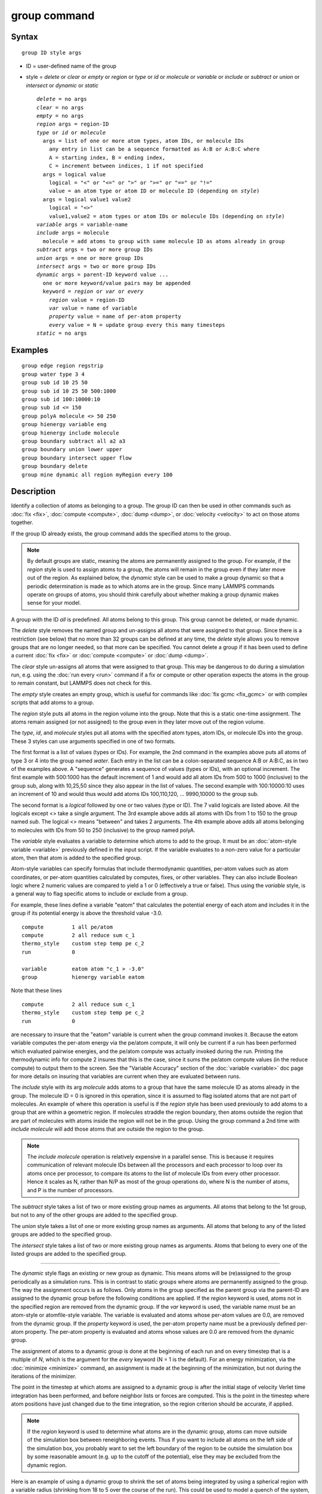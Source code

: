 .. index:: group

group command
=============

Syntax
""""""


.. parsed-literal::

   group ID style args

* ID = user-defined name of the group
* style = *delete* or *clear* or *empty* or *region* or         *type* or *id* or *molecule* or *variable* or         *include* or *subtract* or *union* or *intersect* or         *dynamic* or *static*
  
  .. parsed-literal::
  
       *delete* = no args
       *clear* = no args
       *empty* = no args
       *region* args = region-ID
       *type* or *id* or *molecule*
         args = list of one or more atom types, atom IDs, or molecule IDs
           any entry in list can be a sequence formatted as A:B or A:B:C where
           A = starting index, B = ending index,
           C = increment between indices, 1 if not specified
         args = logical value
           logical = "<" or "<=" or ">" or ">=" or "==" or "!="
           value = an atom type or atom ID or molecule ID (depending on *style*\ )
         args = logical value1 value2
           logical = "<>"
           value1,value2 = atom types or atom IDs or molecule IDs (depending on *style*\ )
       *variable* args = variable-name
       *include* args = molecule
         molecule = add atoms to group with same molecule ID as atoms already in group
       *subtract* args = two or more group IDs
       *union* args = one or more group IDs
       *intersect* args = two or more group IDs
       *dynamic* args = parent-ID keyword value ...
         one or more keyword/value pairs may be appended
         keyword = *region* or *var* or *every*
           *region* value = region-ID
           *var* value = name of variable
           *property* value = name of per-atom property
           *every* value = N = update group every this many timesteps
       *static* = no args



Examples
""""""""


.. parsed-literal::

   group edge region regstrip
   group water type 3 4
   group sub id 10 25 50
   group sub id 10 25 50 500:1000
   group sub id 100:10000:10
   group sub id <= 150
   group polyA molecule <> 50 250
   group hienergy variable eng
   group hienergy include molecule
   group boundary subtract all a2 a3
   group boundary union lower upper
   group boundary intersect upper flow
   group boundary delete
   group mine dynamic all region myRegion every 100

Description
"""""""""""

Identify a collection of atoms as belonging to a group.  The group ID
can then be used in other commands such as :doc:`fix <fix>`,
:doc:`compute <compute>`, :doc:`dump <dump>`, or :doc:`velocity <velocity>`
to act on those atoms together.

If the group ID already exists, the group command adds the specified
atoms to the group.

.. note::

   By default groups are static, meaning the atoms are permanently
   assigned to the group.  For example, if the *region* style is used to
   assign atoms to a group, the atoms will remain in the group even if
   they later move out of the region.  As explained below, the *dynamic*
   style can be used to make a group dynamic so that a periodic
   determination is made as to which atoms are in the group.  Since many
   LAMMPS commands operate on groups of atoms, you should think carefully
   about whether making a group dynamic makes sense for your model.

A group with the ID *all* is predefined.  All atoms belong to this
group.  This group cannot be deleted, or made dynamic.

The *delete* style removes the named group and un-assigns all atoms
that were assigned to that group.  Since there is a restriction (see
below) that no more than 32 groups can be defined at any time, the
*delete* style allows you to remove groups that are no longer needed,
so that more can be specified.  You cannot delete a group if it has
been used to define a current :doc:`fix <fix>` or :doc:`compute <compute>`
or :doc:`dump <dump>`.

The *clear* style un-assigns all atoms that were assigned to that
group.  This may be dangerous to do during a simulation run,
e.g. using the :doc:`run every <run>` command if a fix or compute or
other operation expects the atoms in the group to remain constant, but
LAMMPS does not check for this.

The *empty* style creates an empty group, which is useful for commands
like :doc:`fix gcmc <fix_gcmc>` or with complex scripts that add atoms
to a group.

The *region* style puts all atoms in the region volume into the group.
Note that this is a static one-time assignment.  The atoms remain
assigned (or not assigned) to the group even in they later move out of
the region volume.

The *type*\ , *id*\ , and *molecule* styles put all atoms with the
specified atom types, atom IDs, or molecule IDs into the group.  These
3 styles can use arguments specified in one of two formats.

The first format is a list of values (types or IDs).  For example, the
2nd command in the examples above puts all atoms of type 3 or 4 into
the group named *water*\ .  Each entry in the list can be a
colon-separated sequence A:B or A:B:C, as in two of the examples
above.  A "sequence" generates a sequence of values (types or IDs),
with an optional increment.  The first example with 500:1000 has the
default increment of 1 and would add all atom IDs from 500 to 1000
(inclusive) to the group sub, along with 10,25,50 since they also
appear in the list of values.  The second example with 100:10000:10
uses an increment of 10 and would thus would add atoms IDs
100,110,120, ... 9990,10000 to the group sub.

The second format is a *logical* followed by one or two values (type
or ID).  The 7 valid logicals are listed above.  All the logicals
except <> take a single argument.  The 3rd example above adds all
atoms with IDs from 1 to 150 to the group named *sub*\ .  The logical <>
means "between" and takes 2 arguments.  The 4th example above adds all
atoms belonging to molecules with IDs from 50 to 250 (inclusive) to
the group named polyA.

The *variable* style evaluates a variable to determine which atoms to
add to the group.  It must be an :doc:`atom-style variable <variable>`
previously defined in the input script.  If the variable evaluates
to a non-zero value for a particular atom, then that atom is added
to the specified group.

Atom-style variables can specify formulas that include thermodynamic
quantities, per-atom values such as atom coordinates, or per-atom
quantities calculated by computes, fixes, or other variables.  They
can also include Boolean logic where 2 numeric values are compared to
yield a 1 or 0 (effectively a true or false).  Thus using the
*variable* style, is a general way to flag specific atoms to include
or exclude from a group.

For example, these lines define a variable "eatom" that calculates the
potential energy of each atom and includes it in the group if its
potential energy is above the threshold value -3.0.


.. parsed-literal::

   compute         1 all pe/atom
   compute         2 all reduce sum c_1
   thermo_style    custom step temp pe c_2
   run             0

   variable        eatom atom "c_1 > -3.0"
   group           hienergy variable eatom

Note that these lines


.. parsed-literal::

   compute         2 all reduce sum c_1
   thermo_style    custom step temp pe c_2
   run             0

are necessary to insure that the "eatom" variable is current when the
group command invokes it.  Because the eatom variable computes the
per-atom energy via the pe/atom compute, it will only be current if a
run has been performed which evaluated pairwise energies, and the
pe/atom compute was actually invoked during the run.  Printing the
thermodynamic info for compute 2 insures that this is the case, since
it sums the pe/atom compute values (in the reduce compute) to output
them to the screen.  See the "Variable Accuracy" section of the
:doc:`variable <variable>` doc page for more details on insuring that
variables are current when they are evaluated between runs.

The *include* style with its arg *molecule* adds atoms to a group that
have the same molecule ID as atoms already in the group.  The molecule
ID = 0 is ignored in this operation, since it is assumed to flag
isolated atoms that are not part of molecules.  An example of where
this operation is useful is if the *region* style has been used
previously to add atoms to a group that are within a geometric region.
If molecules straddle the region boundary, then atoms outside the
region that are part of molecules with atoms inside the region will
not be in the group.  Using the group command a 2nd time with *include
molecule* will add those atoms that are outside the region to the
group.

.. note::

   The *include molecule* operation is relatively expensive in a
   parallel sense.  This is because it requires communication of relevant
   molecule IDs between all the processors and each processor to loop
   over its atoms once per processor, to compare its atoms to the list of
   molecule IDs from every other processor.  Hence it scales as N, rather
   than N/P as most of the group operations do, where N is the number of
   atoms, and P is the number of processors.

The *subtract* style takes a list of two or more existing group names
as arguments.  All atoms that belong to the 1st group, but not to any
of the other groups are added to the specified group.

The *union* style takes a list of one or more existing group names as
arguments.  All atoms that belong to any of the listed groups are
added to the specified group.

The *intersect* style takes a list of two or more existing group names
as arguments.  Atoms that belong to every one of the listed groups are
added to the specified group.


----------


The *dynamic* style flags an existing or new group as dynamic.  This
means atoms will be (re)assigned to the group periodically as a
simulation runs.  This is in contrast to static groups where atoms are
permanently assigned to the group.  The way the assignment occurs is
as follows.  Only atoms in the group specified as the parent group via
the parent-ID are assigned to the dynamic group before the following
conditions are applied.  If the *region* keyword is used, atoms not in
the specified region are removed from the dynamic group.  If the *var*
keyword is used, the variable name must be an atom-style or
atomfile-style variable.  The variable is evaluated and atoms whose
per-atom values are 0.0, are removed from the dynamic group. If the *property*
keyword is used, the per-atom property name must be a previously defined
per-atom property.  The per-atom property is evaluated and atoms whose
values are 0.0 are removed from the dynamic group.

The assignment of atoms to a dynamic group is done at the beginning of
each run and on every timestep that is a multiple of *N*\ , which is the
argument for the *every* keyword (N = 1 is the default).  For an
energy minimization, via the :doc:`minimize <minimize>` command, an
assignment is made at the beginning of the minimization, but not
during the iterations of the minimizer.

The point in the timestep at which atoms are assigned to a dynamic
group is after the initial stage of velocity Verlet time integration
has been performed, and before neighbor lists or forces are computed.
This is the point in the timestep where atom positions have just
changed due to the time integration, so the region criterion should be
accurate, if applied.

.. note::

   If the *region* keyword is used to determine what atoms are in
   the dynamic group, atoms can move outside of the simulation box
   between reneighboring events.  Thus if you want to include all atoms
   on the left side of the simulation box, you probably want to set the
   left boundary of the region to be outside the simulation box by some
   reasonable amount (e.g. up to the cutoff of the potential), else they
   may be excluded from the dynamic region.

Here is an example of using a dynamic group to shrink the set of atoms
being integrated by using a spherical region with a variable radius
(shrinking from 18 to 5 over the course of the run).  This could be
used to model a quench of the system, freezing atoms outside the
shrinking sphere, then converting the remaining atoms to a static
group and running further.


.. parsed-literal::

   variable        nsteps equal 5000
   variable        rad equal 18-(step/v_nsteps)\*(18-5)
   region          ss sphere 20 20 0 v_rad
   group           mobile dynamic all region ss
   fix             1 mobile nve
   run             ${nsteps}
   group           mobile static
   run             ${nsteps}

.. note::

   All fixes and computes take a group ID as an argument, but they
   do not all allow for use of a dynamic group.  If you get an error
   message that this is not allowed, but feel that it should be for the
   fix or compute in question, then please post your reasoning to the
   LAMMPS mail list and we can change it.

The *static* style removes the setting for a dynamic group, converting
it to a static group (the default).  The atoms in the static group are
those currently in the dynamic group.


----------


Restrictions
""""""""""""


There can be no more than 32 groups defined at one time, including
"all".

The parent group of a dynamic group cannot itself be a dynamic group.

Related commands
""""""""""""""""

:doc:`dump <dump>`, :doc:`fix <fix>`, :doc:`region <region>`,
:doc:`velocity <velocity>`

Default
"""""""

All atoms belong to the "all" group.
